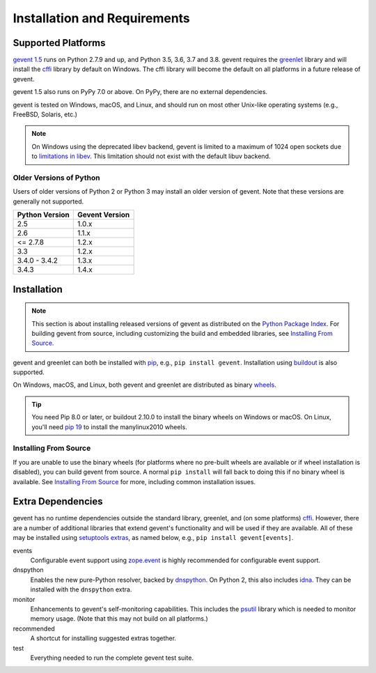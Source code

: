 ===============================
 Installation and Requirements
===============================

.. _installation:

..
  This file is included in README.rst so it is limited to plain
  ReST markup, not Sphinx.

Supported Platforms
===================

`gevent 1.5`_ runs on Python 2.7.9 and up, and Python 3.5, 3.6, 3.7 and
3.8. gevent requires the `greenlet <https://greenlet.readthedocs.io>`_
library and will install the `cffi`_ library by default on Windows.
The cffi library will become the default on all platforms in a future
release of gevent.

gevent 1.5 also runs on PyPy 7.0 or above. On PyPy, there are no
external dependencies.

gevent is tested on Windows, macOS, and Linux, and should run on most
other Unix-like operating systems (e.g., FreeBSD, Solaris, etc.)

.. note:: On Windows using the deprecated libev backend, gevent is
          limited to a maximum of 1024 open sockets due to
          `limitations in libev`_. This limitation should not exist
          with the default libuv backend.

Older Versions of Python
------------------------

Users of older versions of Python 2 or Python 3 may install an older
version of gevent. Note that these versions are generally not
supported.

+-------+-------+
|Python |Gevent |
|Version|Version|
+=======+=======+
|2.5    |1.0.x  |
|       |       |
+-------+-------+
|2.6    |1.1.x  |
+-------+-------+
|<=     |1.2.x  |
|2.7.8  |       |
+-------+-------+
|3.3    |1.2.x  |
+-------+-------+
|3.4.0 -| 1.3.x |
|3.4.2  |       |
|       |       |
+-------+-------+
|3.4.3  | 1.4.x |
|       |       |
|       |       |
+-------+-------+


Installation
============

.. note::

   This section is about installing released versions of gevent as
   distributed on the `Python Package Index`_. For building gevent
   from source, including customizing the build and embedded
   libraries, see `Installing From Source`_.

.. _Python Package Index: http://pypi.org/project/gevent

gevent and greenlet can both be installed with `pip`_, e.g., ``pip
install gevent``. Installation using `buildout
<http://docs.buildout.org/en/latest/>`_ is also supported.

On Windows, macOS, and Linux, both gevent and greenlet are
distributed as binary `wheels`_.

.. tip::

   You need Pip 8.0 or later, or buildout 2.10.0 to install the binary
   wheels on Windows or macOS. On Linux, you'll need `pip 19
   <https://github.com/pypa/pip/pull/5008>`_ to install the
   manylinux2010 wheels.


Installing From Source
----------------------

If you are unable to use the binary wheels (for platforms where no
pre-built wheels are available or if wheel installation is disabled),
you can build gevent from source. A normal ``pip install`` will
fall back to doing this if no binary wheel is available. See
`Installing From Source`_ for more, including common installation issues.


Extra Dependencies
==================

gevent has no runtime dependencies outside the standard library,
greenlet, and (on some platforms) `cffi`_. However, there are a number
of additional libraries that extend gevent's functionality and will be
used if they are available. All of these may be installed using
`setuptools extras
<https://setuptools.readthedocs.io/en/latest/setuptools.html#declaring-extras-optional-features-with-their-own-dependencies>`_,
as named below, e.g., ``pip install gevent[events]``.

events
    Configurable event support using `zope.event
    <https://pypi.org/project/zope.event>`_ is highly recommended for
    configurable event support.

dnspython
    Enables the new pure-Python resolver, backed by `dnspython
    <https://pypi.org/project/dnspython>`_. On Python 2, this also
    includes `idna <https://pypi.org/project/idna>`_. They can be
    installed with the ``dnspython`` extra.

monitor
    Enhancements to gevent's self-monitoring capabilities. This
    includes the `psutil <https://pypi.org/project/psutil>`_ library
    which is needed to monitor memory usage. (Note that this may not
    build on all platforms.)

recommended
    A shortcut for installing suggested extras together.

test
    Everything needed to run the complete gevent test suite.


.. _`pip`: https://pip.pypa.io/en/stable/installing/
.. _`wheels`: http://pythonwheels.com
.. _`gevent 1.5`: whatsnew_1_5.html
.. _`Installing From Source`: http://gevent.org/development/installing_from_source.html

.. _`cffi`: https://cffi.readthedocs.io
.. _`limitations in libev`: http://pod.tst.eu/http://cvs.schmorp.de/libev/ev.pod#WIN32_PLATFORM_LIMITATIONS_AND_WORKA
